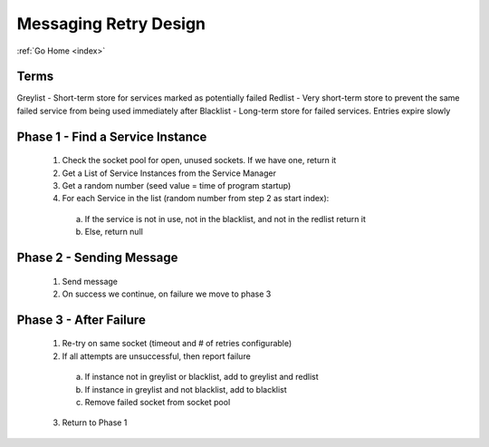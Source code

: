 .. _retryDesign:

Messaging Retry Design
======================

:ref:`Go Home <index>`

Terms
-----

Greylist - Short-term store for services marked as potentially failed
Redlist - Very short-term store to prevent the same failed service from being used immediately after
Blacklist - Long-term store for failed services.  Entries expire slowly

Phase 1 - Find a Service Instance
---------------------------------

  1. Check the socket pool for open, unused sockets.  If we have one, return it
  2. Get a List of Service Instances from the Service Manager
  3. Get a random number (seed value = time of program startup)
  4. For each Service in the list (random number from step 2 as start index):
    a. If the service is not in use, not in the blacklist, and not in the redlist return it
    b. Else, return null

Phase 2 - Sending Message
-------------------------

  1. Send message
  2. On success we continue, on failure we move to phase 3

Phase 3 - After Failure
-----------------------

  1. Re-try on same socket (timeout and # of retries configurable)
  2. If all attempts are unsuccessful, then report failure
    a. If instance not in greylist or blacklist, add to greylist and redlist
    b. If instance in greylist and not blacklist, add to blacklist
    c. Remove failed socket from socket pool
  3. Return to Phase 1
